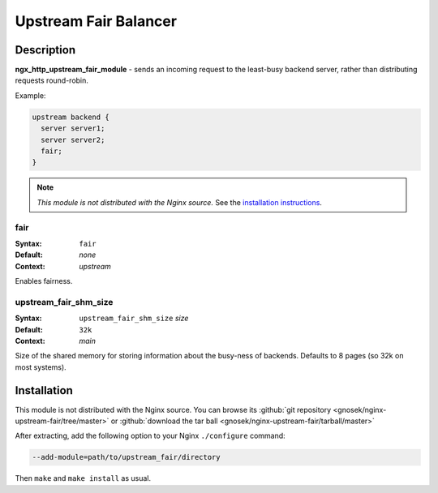 Upstream Fair Balancer
======================

Description
-----------

**ngx_http_upstream_fair_module** - sends an incoming request to the least-busy backend server, rather than distributing requests round-robin.

Example:

.. code-block:: nginx

  upstream backend {
    server server1;
    server server2;
    fair;
  }

.. note:: *This module is not distributed with the Nginx source.* See the `installation instructions <fair_balancer.installation_>`_.


fair
^^^^

:Syntax: ``fair``
:Default: *none*
:Context: *upstream*

Enables fairness.

upstream_fair_shm_size
^^^^^^^^^^^^^^^^^^^^^^

:Syntax: ``upstream_fair_shm_size`` *size*
:Default: ``32k``
:Context: *main*

Size of the shared memory for storing information about the busy-ness of backends. Defaults 
to 8 pages (so 32k on most systems).

.. _fair_balancer.installation:

Installation
------------

This module is not distributed with the Nginx source. You can browse its 
:github:`git repository <gnosek/nginx-upstream-fair/tree/master>` 
or :github:`download the tar ball <gnosek/nginx-upstream-fair/tarball/master>`

After extracting, add the following option to your Nginx ``./configure`` command:

.. code-block:: bash

  --add-module=path/to/upstream_fair/directory

Then ``make`` and ``make install`` as usual.
